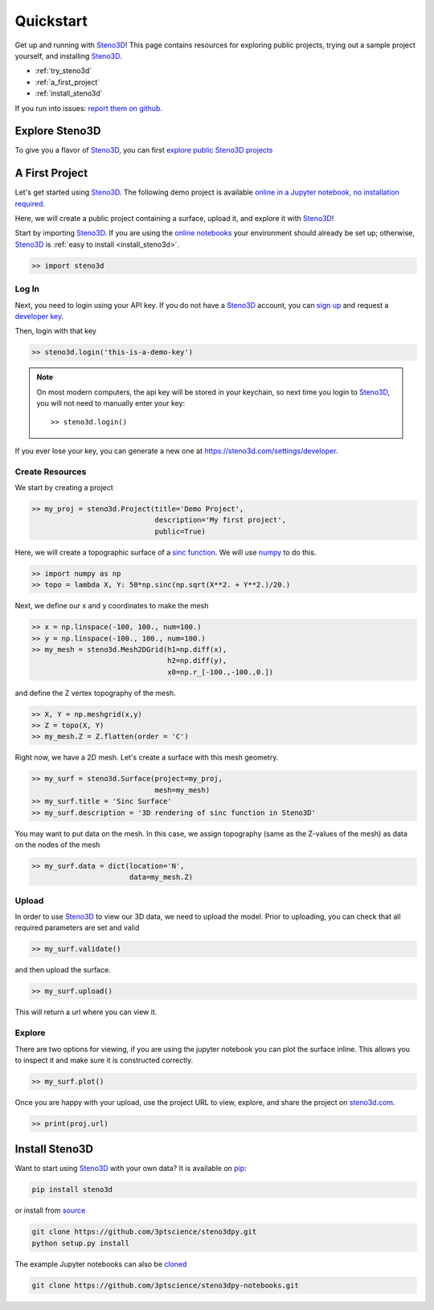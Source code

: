 .. _quickstart:

Quickstart
==========

Get up and running with Steno3D_! This page contains resources for exploring
public projects, trying out a sample project yourself, and installing
Steno3D_.

- :ref:`try_steno3d`
- :ref:`a_first_project`
- :ref:`install_steno3d`

If you run into issues: `report them on github <https://github.com/3ptscience/steno3dpy/issues/new>`_.

.. _try_steno3d:

Explore Steno3D
---------------

To give you a flavor of Steno3D_, you can first `explore public Steno3D projects <https://steno3d.com/explore>`_

.. image:: /images/steno3d_explore.png
    :width: 80%
    :align: center
    :target: https://steno3d.com/explore


.. _a_first_project:

A First Project
---------------

Let's get started using Steno3D_. The following demo project is available
`online in a Jupyter notebook, no installation required <http://mybinder.org/repo/3ptscience/steno3dpy-notebooks/>`_.

Here, we will create a public project containing a surface, upload it, and explore it with Steno3D_!

.. image:: /images/steno3dpy_screenshot.png
    :width: 80%
    :align: center
    :target: http://mybinder.org/repo/3ptscience/steno3dpy-notebooks

Start by importing Steno3D_. If you are using the `online notebooks <http://mybinder.org/repo/3ptscience/steno3dpy-notebooks>`_
your environment should already be set up; otherwise, Steno3D_ is :ref:`easy to install <install_steno3d>`.

.. code:: python

    >> import steno3d

.. _first_project_log_in:

Log In
******

Next, you need to login using your API key. If you do not have a Steno3D_
account, you can `sign up <https://steno3d.com/signup>`_ and request a `developer key <https://steno3d.com/settings/developer>`_.

Then, login with that key

.. code:: python

    >> steno3d.login('this-is-a-demo-key')


.. note::

    On most modern computers, the api key will be stored in your keychain, so
    next time you login to Steno3D_, you will not need to manually enter your key::

        >> steno3d.login()

If you ever lose your key, you can generate a new one at https://steno3d.com/settings/developer.


.. _first_project_create_resources:

Create Resources
****************

We start by creating a project

.. code:: python

    >> my_proj = steno3d.Project(title='Demo Project',
                                 description='My first project',
                                 public=True)

Here, we will create a topographic surface of a `sinc function <https://en.wikipedia.org/wiki/Sinc_function>`_. We will
use `numpy <http://docs.scipy.org/doc/numpy/reference/>`_ to do this.

.. code:: python

    >> import numpy as np
    >> topo = lambda X, Y: 50*np.sinc(np.sqrt(X**2. + Y**2.)/20.)

Next, we define our x and y coordinates to make the mesh

.. code:: python

    >> x = np.linspace(-100, 100., num=100.)
    >> y = np.linspace(-100., 100., num=100.)
    >> my_mesh = steno3d.Mesh2DGrid(h1=np.diff(x),
                                    h2=np.diff(y),
                                    x0=np.r_[-100.,-100.,0.])

and define the Z vertex topography of the mesh.

.. code:: python

    >> X, Y = np.meshgrid(x,y)
    >> Z = topo(X, Y)
    >> my_mesh.Z = Z.flatten(order = 'C')

Right now, we have a 2D mesh. Let's create a surface with this mesh geometry.

.. code:: python

    >> my_surf = steno3d.Surface(project=my_proj,
                                 mesh=my_mesh)
    >> my_surf.title = 'Sinc Surface'
    >> my_surf.description = '3D rendering of sinc function in Steno3D'

You may want to put data on the mesh. In this case, we assign topography
(same as the Z-values of the mesh) as data on the nodes of the mesh

.. code:: python

    >> my_surf.data = dict(location='N',
                           data=my_mesh.Z)


.. _first_project_upload:

Upload
******

In order to use Steno3D_ to view our 3D data, we need to upload the model.
Prior to uploading, you can check that all required parameters are set and
valid

.. code:: python

    >> my_surf.validate()

and then upload the surface.

.. code:: python

    >> my_surf.upload()

This will return a url where you can view it.


.. _first_project_explore:

Explore
*******

There are two options for viewing, if you are using the jupyter notebook you
can plot the surface inline. This allows you to inspect it and make sure
it is constructed correctly.

.. code:: python

    >> my_surf.plot()

Once you are happy with your upload, use the project URL to view, explore,
and share the project on `steno3d.com <https://steno3d.com>`_.

.. code:: python

    >> print(proj.url)


.. _install_steno3d:

Install Steno3D
---------------

Want to start using Steno3D_ with your own data? It is available on
`pip <https://pypi.python.org/pypi/steno3d>`_:

.. code::

    pip install steno3d

or install from `source <https://github.com/3ptscience/steno3dpy>`_

.. code::

    git clone https://github.com/3ptscience/steno3dpy.git
    python setup.py install

The example Jupyter notebooks can also be `cloned <https://github.com/3ptscience/steno3dpy-notebooks>`_

.. code::

    git clone https://github.com/3ptscience/steno3dpy-notebooks.git


.. _Steno3D: https://steno3d.com
